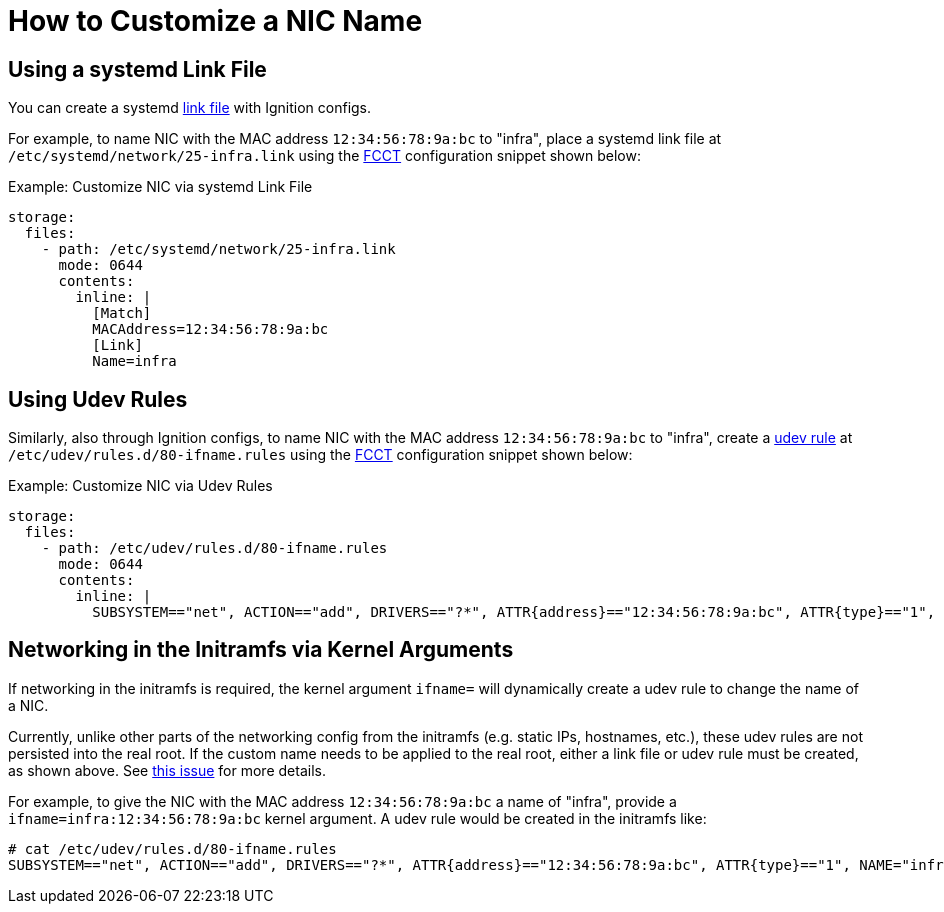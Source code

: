 = How to Customize a NIC Name

== Using a systemd Link File
You can create a systemd xref:https://www.freedesktop.org/software/systemd/man/systemd.link.html[link file] with Ignition configs.

For example, to name NIC with the MAC address `12:34:56:78:9a:bc` to "infra", place a systemd link file at `/etc/systemd/network/25-infra.link` using the xref:fcct-config.adoc[FCCT] configuration snippet shown below:

.Example: Customize NIC via systemd Link File
[source,yaml]
----
storage:
  files:
    - path: /etc/systemd/network/25-infra.link
      mode: 0644
      contents:
        inline: |
          [Match]
          MACAddress=12:34:56:78:9a:bc
          [Link]
          Name=infra
----

== Using Udev Rules
Similarly, also through Ignition configs, to name NIC with the MAC address `12:34:56:78:9a:bc` to "infra", create a xref:https://linux.die.net/man/8/udev[udev rule] at `/etc/udev/rules.d/80-ifname.rules` using the xref:fcct-config.adoc[FCCT] configuration snippet shown below:

.Example: Customize NIC via Udev Rules
[source,yaml]
----
storage:
  files:
    - path: /etc/udev/rules.d/80-ifname.rules
      mode: 0644
      contents:
        inline: |
          SUBSYSTEM=="net", ACTION=="add", DRIVERS=="?*", ATTR{address}=="12:34:56:78:9a:bc", ATTR{type}=="1", NAME="infra"'
----

== Networking in the Initramfs via Kernel Arguments
If networking in the initramfs is required, the kernel argument `ifname=` will dynamically create a udev rule to change the name of a NIC.

Currently, unlike other parts of the networking config from the initramfs (e.g. static IPs, hostnames, etc.), these udev rules are not persisted into the real root. If the custom name needs to be applied to the real root, either a link file or udev rule must be created, as shown above. See xref:https://github.com/coreos/fedora-coreos-tracker/issues/553[this issue] for more details.

For example, to give the NIC with the MAC address `12:34:56:78:9a:bc` a name of "infra", provide a `ifname=infra:12:34:56:78:9a:bc` kernel argument. A udev rule would be created in the initramfs like:
[source]
----
# cat /etc/udev/rules.d/80-ifname.rules
SUBSYSTEM=="net", ACTION=="add", DRIVERS=="?*", ATTR{address}=="12:34:56:78:9a:bc", ATTR{type}=="1", NAME="infra"
----
